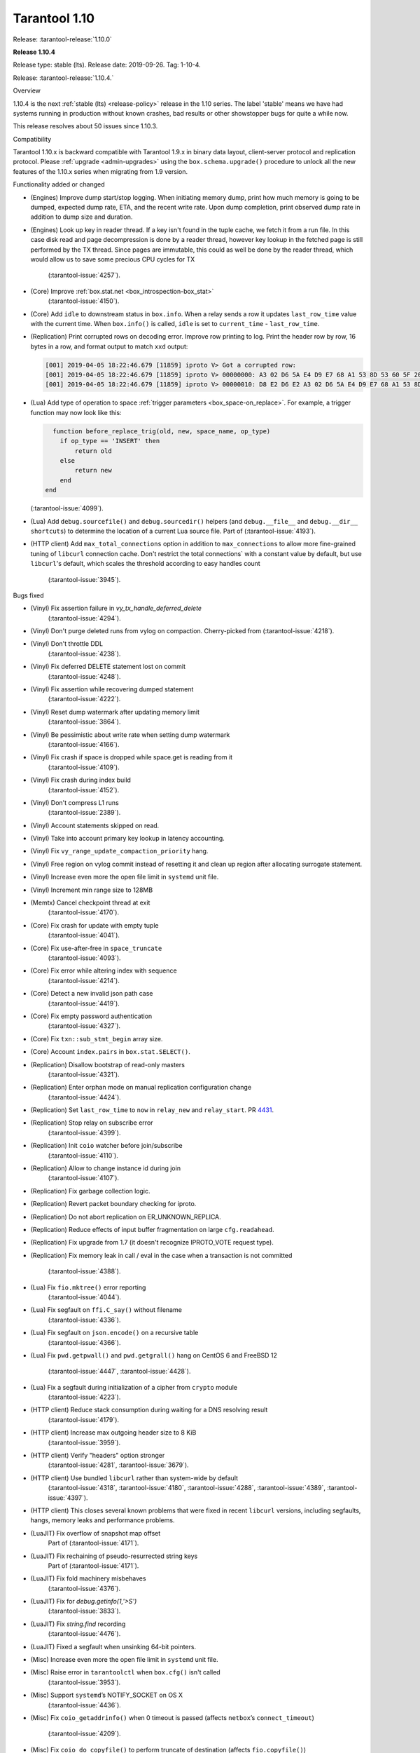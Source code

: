 --------------------------------------------------------------------------------
Tarantool 1.10
--------------------------------------------------------------------------------

Release: :tarantool-release:`1.10.0`

..  _whats_new_110:

..  _whats_new_1104:

**Release 1.10.4**

Release type: stable (lts). Release date: 2019-09-26.  Tag: 1-10-4.

Release: :tarantool-release:`1.10.4.`

Overview

1.10.4 is the next :ref:`stable (lts) <release-policy>` release in the 1.10 series.
The label 'stable' means we have had systems running in production without known crashes,
bad results or other showstopper bugs for quite a while now.

This release resolves about 50 issues since 1.10.3.

Compatibility

Tarantool 1.10.x is backward compatible with Tarantool 1.9.x in binary data layout,
client-server protocol and replication protocol.
Please :ref:`upgrade <admin-upgrades>` using the ``box.schema.upgrade()``
procedure to unlock all the new features of the 1.10.x series when migrating
from 1.9 version.

Functionality added or changed

* (Engines) Improve dump start/stop logging. When initiating memory dump, print
  how much memory is going to be dumped, expected dump rate, ETA, and the recent
  write rate. Upon dump completion, print observed dump rate in addition to dump
  size and duration.
* (Engines) Look up key in reader thread. If a key isn't found in the tuple cache,
  we fetch it from a run file. In this case disk read and page decompression is
  done by a reader thread, however key lookup in the fetched page is still
  performed by the TX thread. Since pages are immutable, this could as well
  be done by the reader thread, which would allow us to save some precious CPU
  cycles for TX
    (:tarantool-issue:`4257`).
* (Core) Improve :ref:`box.stat.net <box_introspection-box_stat>`
    (:tarantool-issue:`4150`).
* (Core) Add ``idle`` to downstream status in ``box.info``.
  When a relay sends a row it updates ``last_row_time`` value with the
  current time. When ``box.info()`` is called, ``idle`` is set to
  ``current_time`` - ``last_row_time``.
* (Replication) Print corrupted rows on decoding error.
  Improve row printing to log. Print the header row by row, 16 bytes in a row,
  and format output to match ``xxd`` output:

  .. code-block:: bash

      [001] 2019-04-05 18:22:46.679 [11859] iproto V> Got a corrupted row:
      [001] 2019-04-05 18:22:46.679 [11859] iproto V> 00000000: A3 02 D6 5A E4 D9 E7 68 A1 53 8D 53 60 5F 20 3F
      [001] 2019-04-05 18:22:46.679 [11859] iproto V> 00000010: D8 E2 D6 E2 A3 02 D6 5A E4 D9 E7 68 A1 53 8D 53

* (Lua) Add type of operation to space :ref:`trigger parameters <box_space-on_replace>`.
  For example, a trigger function may now look like this:

  ..    code-block:: lua

        function before_replace_trig(old, new, space_name, op_type)
          if op_type == 'INSERT' then
              return old
          else
              return new
          end
      end

  (:tarantool-issue:`4099`).
* (Lua) Add ``debug.sourcefile()`` and ``debug.sourcedir()`` helpers
  (and ``debug.__file__`` and ``debug.__dir__ shortcuts``) to determine
  the location of a current Lua source file.
  Part of (:tarantool-issue:`4193`).
* (HTTP client) Add ``max_total_connections`` option in addition to
  ``max_connections`` to allow more fine-grained tuning of ``libcurl``
  connection cache. Don't restrict the total connections` with a constant value
  by default, but use ``libcurl``'s default, which scales the threshold according
  to easy handles count
    (:tarantool-issue:`3945`).

Bugs fixed

* (Vinyl) Fix assertion failure in `vy_tx_handle_deferred_delete`
    (:tarantool-issue:`4294`).
* (Vinyl) Don't purge deleted runs from vylog on compaction.
  Cherry-picked from (:tarantool-issue:`4218`).
* (Vinyl) Don't throttle DDL
    (:tarantool-issue:`4238`).
* (Vinyl) Fix deferred DELETE statement lost on commit
    (:tarantool-issue:`4248`).
* (Vinyl) Fix assertion while recovering dumped statement
    (:tarantool-issue:`4222`).
* (Vinyl) Reset dump watermark after updating memory limit
    (:tarantool-issue:`3864`).
* (Vinyl) Be pessimistic about write rate when setting dump watermark
    (:tarantool-issue:`4166`).
* (Vinyl) Fix crash if space is dropped while space.get is reading from it
    (:tarantool-issue:`4109`).
* (Vinyl) Fix crash during index build
    (:tarantool-issue:`4152`).
* (Vinyl) Don't compress L1 runs
    (:tarantool-issue:`2389`).
* (Vinyl) Account statements skipped on read.
* (Vinyl) Take into account primary key lookup in latency accounting.
* (Vinyl) Fix ``vy_range_update_compaction_priority`` hang.
* (Vinyl) Free region on vylog commit instead of resetting it and clean up
  region after allocating surrogate statement.
* (Vinyl) Increase even more the open file limit in ``systemd`` unit file.
* (Vinyl) Increment min range size to 128MB
* (Memtx) Cancel checkpoint thread at exit
    (:tarantool-issue:`4170`).
* (Core) Fix crash for update with empty tuple
    (:tarantool-issue:`4041`).
* (Core) Fix use-after-free in ``space_truncate``
    (:tarantool-issue:`4093`).
* (Core) Fix error while altering index with sequence
    (:tarantool-issue:`4214`).
* (Core) Detect a new invalid json path case
    (:tarantool-issue:`4419`).
* (Core) Fix empty password authentication
    (:tarantool-issue:`4327`).
* (Core) Fix ``txn::sub_stmt_begin`` array size.
* (Core) Account ``index.pairs`` in ``box.stat.SELECT()``.
* (Replication) Disallow bootstrap of read-only masters
    (:tarantool-issue:`4321`).
* (Replication) Enter orphan mode on manual replication configuration change
    (:tarantool-issue:`4424`).
* (Replication) Set ``last_row_time`` to ``now`` in ``relay_new`` and ``relay_start``.
  PR `4431 <https://github.com/tarantool/tarantool/pull/4431>`_.
* (Replication) Stop relay on subscribe error
    (:tarantool-issue:`4399`).
* (Replication) Init ``coio`` watcher before join/subscribe
    (:tarantool-issue:`4110`).
* (Replication) Allow to change instance id during join
    (:tarantool-issue:`4107`).
* (Replication) Fix garbage collection logic.
* (Replication) Revert packet boundary checking for iproto.
* (Replication) Do not abort replication on ER_UNKNOWN_REPLICA.
* (Replication) Reduce effects of input buffer fragmentation on large ``cfg.readahead``.
* (Replication) Fix upgrade from 1.7 (it doesn't recognize IPROTO_VOTE request type).
* (Replication) Fix memory leak in call / eval in the case when a transaction
  is not committed
    (:tarantool-issue:`4388`).
* (Lua) Fix ``fio.mktree()`` error reporting
    (:tarantool-issue:`4044`).
* (Lua) Fix segfault on ``ffi.C_say()`` without filename
    (:tarantool-issue:`4336`).
* (Lua) Fix segfault on ``json.encode()`` on a recursive table
    (:tarantool-issue:`4366`).
* (Lua) Fix ``pwd.getpwall()`` and ``pwd.getgrall()`` hang on CentOS 6
  and FreeBSD 12
    (:tarantool-issue:`4447`,
    :tarantool-issue:`4428`).
* (Lua) Fix a segfault during initialization of a cipher from ``crypto`` module
    (:tarantool-issue:`4223`).
* (HTTP client) Reduce stack consumption during waiting for a DNS resolving result
    (:tarantool-issue:`4179`).
* (HTTP client) Increase max outgoing header size to 8 KiB
    (:tarantool-issue:`3959`).
* (HTTP client) Verify "headers" option stronger
    (:tarantool-issue:`4281`,
    :tarantool-issue:`3679`).
* (HTTP client) Use bundled ``libcurl`` rather than system-wide by default
    (:tarantool-issue:`4318`,
    :tarantool-issue:`4180`,
    :tarantool-issue:`4288`,
    :tarantool-issue:`4389`,
    :tarantool-issue:`4397`).
* (HTTP client) This closes several known problems that were fixed in recent
  ``libcurl`` versions, including segfaults, hangs, memory leaks and performance
  problems.
* (LuaJIT) Fix overflow of snapshot map offset
    Part of (:tarantool-issue:`4171`).
* (LuaJIT) Fix rechaining of pseudo-resurrected string keys
    Part of (:tarantool-issue:`4171`).
* (LuaJIT) Fix fold machinery misbehaves
    (:tarantool-issue:`4376`).
* (LuaJIT) Fix for `debug.getinfo(1,'>S')`
    (:tarantool-issue:`3833`).
* (LuaJIT) Fix `string.find` recording
    (:tarantool-issue:`4476`).
* (LuaJIT) Fixed a segfault when unsinking 64-bit pointers.
* (Misc) Increase even more the open file limit in ``systemd`` unit file.
* (Misc) Raise error in ``tarantoolctl`` when ``box.cfg()`` isn't called
    (:tarantool-issue:`3953`).
* (Misc) Support ``systemd``’s NOTIFY_SOCKET on OS X
    (:tarantool-issue:`4436`).
* (Misc) Fix ``coio_getaddrinfo()`` when 0 timeout is passed
  (affects ``netbox``’s ``connect_timeout``)
    (:tarantool-issue:`4209`).
* (Misc) Fix ``coio_do_copyfile()`` to perform truncate of destination
  (affects ``fio.copyfile()``)
    (:tarantool-issue:`4181`).
* (Misc) Make hints in ``coio_getaddrinfo()`` optional.
* (Misc) Validate ``msgpack.decode()`` cdata size argument
    (:tarantool-issue:`4224`).
* (Misc) Fix linking with static ``openssl`` library
    (:tarantool-issue:`4437`).

Deprecations

* (Core) Deprecate ``rows_per_wal`` in favor of ``wal_max_size``.
    Part of (:tarantool-issue:`3762`).

.. _whats_new_1103:

**Release 1.10.3**

Release type: stable (lts). Release date: 2019-04-01.  Tag: 1-10-3.

Release: :tarantool-release:`1.10.3.`

Overview

1.10.3 is the next :ref:`stable (lts) <release-policy>` release in the 1.10 series.
The label 'stable' means we have had systems running in production without known crashes,
bad results or other showstopper bugs for quite a while now.

This release resolves 69 issues since 1.10.2.

Compatibility

Tarantool 1.10.x is backward compatible with Tarantool 1.9.x in binary data layout, client-server protocol and replication protocol.
Please :ref:`upgrade <admin-upgrades>` using the ``box.schema.upgrade()`` procedure to unlock all the new features of the 1.10.x series when migrating from 1.9 version.

Functionality added or changed

* (Engines) Randomize vinyl index compaction
    (:tarantool-issue:`3944`).
* (Engines) Throttle tx thread if compaction doesn't keep up with dumps
    (:tarantool-issue:`3721`).
* (Engines) Do not apply run_count_per_level to the last level
    (:tarantool-issue:`3657`).
* (Server) Report the number of active iproto connections
    (:tarantool-issue:`3905`).
* (Replication) Never keep a dead replica around if running out of disk space
    (:tarantool-issue:`3397`).
* (Replication) Report join progress to the replica log
    (:tarantool-issue:`3165`).
* (Lua) Expose snapshot status in box.info.gc()
    (:tarantool-issue:`3935`).
* (Lua) Show names of Lua functions in backtraces in fiber.info()
    (:tarantool-issue:`3538`).
* (Lua) Check if transaction opened
    (:tarantool-issue:`3518`).

Bugs fixed

* (Engines) Tarantool crashes if DML races with DDL
    (:tarantool-issue:`3420`).
* (Engines) Recovery error if DDL is aborted
    (:tarantool-issue:`4066`).
* (Engines) Tarantool could commit in the read-only mode
    (:tarantool-issue:`4016`).
* (Engines) Vinyl iterator crashes if used throughout DDL
    (:tarantool-issue:`4000`).
* (Engines) Vinyl doesn't exit until dump/compaction is complete
    (:tarantool-issue:`3949`).
* (Engines) After re-creating secondary index no data is visible
    (:tarantool-issue:`3903`).
* (Engines) box.info.memory().tx underflow
    (:tarantool-issue:`3897`).
* (Engines) Vinyl stalls on intensive random insertion
    (:tarantool-issue:`3603`).
* (Server) Newer version of libcurl explodes fiber stack
    (:tarantool-issue:`3569`).
* (Server) SIGHUP crashes tarantool
    (:tarantool-issue:`4063`).
* (Server) checkpoint_daemon.lua:49: bad argument #2 to 'format'
    (:tarantool-issue:`4030`).
* (Server) fiber:name() show only part of name
    (:tarantool-issue:`4011`).
* (Server) Second hot standby switch may fail
    (:tarantool-issue:`3967`).
* (Server) Updating box.cfg.readahead doesn't affect existing connections
    (:tarantool-issue:`3958`).
* (Server) fiber.join() blocks in 'suspended' if fiber has cancelled
    (:tarantool-issue:`3948`).
* (Server) Tarantool can be crashed by sending gibberish to a binary socket
    (:tarantool-issue:`3900`).
* (Server) Stored procedure to produce push-messages never breaks on client disconnect
    (:tarantool-issue:`3559`).
* (Server) Tarantool crashed in lj_vm_return
    (:tarantool-issue:`3840`).
* (Server) Fiber executing box.cfg() may process messages from iproto
    (:tarantool-issue:`3779`).
* (Server) Possible regression on nosqlbench
    (:tarantool-issue:`3747`).
* (Server) Assertion after improper index creation
    (:tarantool-issue:`3744`).
* (Server) Tarantool crashes on vshard startup (lj_gc_step)
    (:tarantool-issue:`3725`).
* (Server) Do not restart replication on box.cfg if the configuration didn't change
    (:tarantool-issue:`3711`).
* (Replication) Applier times out too fast when reading large tuples
    (:tarantool-issue:`4042`).
* (Replication) Vinyl replica join fails
    (:tarantool-issue:`3968`).
* (Replication) Error during replication
    (:tarantool-issue:`3910`).
* (Replication) Downstream status doesn't show up in replication.info unless the channel is broken
    (:tarantool-issue:`3904`).
* (Replication) replication fails: tx checksum mismatch
    (:tarantool-issue:`3883`).
* (Replication) Rebootstrap crashes if master has replica's rows
    (:tarantool-issue:`3740`).
* (Replication) After restart tuples revert back to their old state which was before replica sync
    (:tarantool-issue:`3722`).
* (Replication) Add vclock for safer hot standby switch
    (:tarantool-issue:`3002`).
* (Replication) Master row is skipped forever in case of wal write failure
    (:tarantool-issue:`2283`).
* (Lua) space:frommap():tomap() conversion fail
    (:tarantool-issue:`4045`).
* (Lua) Non-informative message when trying to read a negative count of bytes from socket
    (:tarantool-issue:`3979`).
* (Lua) space:frommap raise "tuple field does not match..." even for nullable field
    (:tarantool-issue:`3883`).
* (Lua) Tarantool crashes on net.box.call after some uptime with vshard internal fiber
    (:tarantool-issue:`3751`).
* (Lua) Heap use after free in lbox_error
    (:tarantool-issue:`1955`).
* (Misc) http.client doesn't honour 'connection: keep-alive'
    (:tarantool-issue:`3955`).
* (Misc) net.box wait_connected is broken
    (:tarantool-issue:`3856`).
* (Misc) Mac build fails on Mojave
    (:tarantool-issue:`3797`).
* (Misc) FreeBSD build error: no SSL support
    (:tarantool-issue:`3750`).
* (Misc) 'http.client' sets invalid (?) reason
    (:tarantool-issue:`3681`).
* (Misc) Http client silently modifies headers when value is not a "string" or a "number"
    (:tarantool-issue:`3679`).
* (Misc) yaml.encode uses multiline format for 'false' and 'true'
    (:tarantool-issue:`3662`).
* (Misc) yaml.encode encodes 'null' incorrectly
    (:tarantool-issue:`3583`).
* (Misc) Error object message is empty
    (:tarantool-issue:`3604`).
* (Misc) Log can be flooded by warning messages
    (:tarantool-issue:`2218`).

Deprecations

* Deprecate ``console=true`` option for :ref:`net.box.new() <net_box-new>`.

.. _whats_new_1102:

**Release 1.10.2**

Release type: stable (lts). Release date: 2018-10-13.  Tag: 1-10-2.

Release: :tarantool-release:`1.10.2.`

This is the first :ref:`stable (lts) <release-policy>` release in the 1.10
series.
Also, Tarantool 1.10.2 is a major release that deprecates Tarantool 1.9.2.
It resolves 95 issues since 1.9.2.

Tarantool 1.10.x is backward compatible with Tarantool 1.9.x in binary data
layout, client-server protocol and replication protocol.
You can :ref:`upgrade <admin-upgrades>` using the ``box.schema.upgrade()``
procedure.

The goal of this release is to significantly increase ``vinyl`` stability and
introduce automatic rebootstrap of a Tarantool replica set.

Functionality added or changed:

  * (Engines) support ALTER for non-empty vinyl spaces
    (:tarantool-issue:`1653`).
  * (Engines) tuples stored in the vinyl cache are not shared among the indexes
    of the same space
    (:tarantool-issue:`3478`).
  * (Engines) keep a stack of UPSERTS in ``vy_read_iterator``
    (:tarantool-issue:`1833`).
  * (Engines) ``box.ctl.reset_stat()``, a function to reset vinyl statistics
    (:tarantool-issue:`3198`).

  * (Server) :ref:`configurable syslog destination <cfg_logging-log>`
    (:tarantool-issue:`3487`).
  * (Server) allow different nullability in indexes and format
    (:tarantool-issue:`3430`).
  * (Server) allow to
    :ref:`back up any checkpoint <reference_lua-box_backup-backup_start>`,
    not just the last one
    (:tarantool-issue:`3410`).
  * (Server) a way to detect that a Tarantool process was
    started / restarted by ``tarantoolctl``
    (:ref:`TARANTOOLCTL and TARANTOOL_RESTARTED <tarantoolctl-instance_management>`
    env vars)
    (:tarantool-issue:`3384`,
    :tarantool-issue:`3215`).
  * (Server) :ref:`net_msg_max <cfg_networking-net_msg_max>`
    configuration parameter to restrict the number of allocated fibers
    (:tarantool-issue:`3320`).

  * (Replication)
    display the connection status if the downstream gets disconnected from
    the upstream
    (:ref:`box.info.replication.downstream.status <box_info_replication>`
    ``= disconnected``)
    (:tarantool-issue:`3365`).
  * (Replication) :ref:`replica-local spaces <replication-local>`
    (:tarantool-issue:`3443`)
  * (Replication)
    :ref:`replication_skip_conflict <cfg_replication-replication_skip_conflict>`,
    a new option in ``box.cfg{}`` to skip conflicting rows in replication
    (:tarantool-issue:`3270`)
  * (Replication)
    remove old snapshots which are not needed by replicas
    (:tarantool-issue:`3444`)
  * (Replication)
    log records which tried to commit twice
    (:tarantool-issue:`3105`)

  * (Lua) new function :ref:`fiber.join() <fiber_object-join>`
    (:tarantool-issue:`1397`).
  * (Lua) new option ``names_only`` to :ref:`tuple:tomap() <box_tuple-tomap>`
    (:tarantool-issue:`3280`).
  * (Lua) support custom rock servers (``server`` and ``only-server``
    options for :ref:`tarantoolctl rocks <tarantoolctl-module_management>`
    command)
    (:tarantool-issue:`2640`).

  * (Lua) expose ``on_commit``/``on_rollback`` triggers to Lua
    (:tarantool-issue:`857`).
  * (Lua) new function :ref:`box.is_in_txn() <box-is_in_txn>`
    to check if a transaction is open
    (:tarantool-issue:`3518`).
  * (Lua) tuple field access via a json path
    (by :ref:`number <box_tuple-field_number>`,
    :ref:`name <box_tuple-field_name>`, and
    :ref:`path <box_tuple-field_path>`);
    (:tarantool-issue:`1285`).
  * (Lua) new function :ref:`space:frommap() <box_space-frommap>`
    (:tarantool-issue:`3282`).
  * (Lua) new module :ref:`utf8 <utf8-module>` that implements libicu's bindings
    for use in Lua
    (:tarantool-issue:`3290`,
    :tarantool-issue:`3385`).
